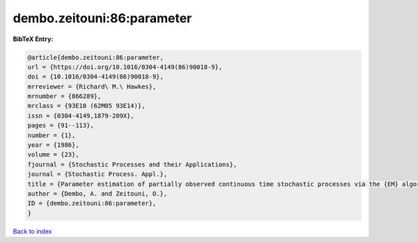 dembo.zeitouni:86:parameter
===========================

.. :cite:t:`dembo.zeitouni:86:parameter`

.. bibliography:: ../../All.bib

**BibTeX Entry:**

.. code-block:: bibtex

   @article{dembo.zeitouni:86:parameter,
   url = {https://doi.org/10.1016/0304-4149(86)90018-9},
   doi = {10.1016/0304-4149(86)90018-9},
   mrreviewer = {Richard\ M.\ Hawkes},
   mrnumber = {866289},
   mrclass = {93E10 (62M05 93E14)},
   issn = {0304-4149,1879-209X},
   pages = {91--113},
   number = {1},
   year = {1986},
   volume = {23},
   fjournal = {Stochastic Processes and their Applications},
   journal = {Stochastic Process. Appl.},
   title = {Parameter estimation of partially observed continuous time stochastic processes via the {EM} algorithm},
   author = {Dembo, A. and Zeitouni, O.},
   ID = {dembo.zeitouni:86:parameter},
   }

`Back to index <../index>`_
